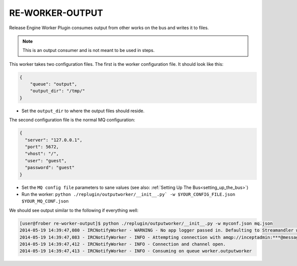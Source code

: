 RE-WORKER-OUTPUT
----------------
Release Engine Worker Plugin consumes output from other works on the bus and writes it to files.

.. note::
   This is an output consumer and is not meant to be used in steps.


This worker takes two configuration files. The first is the worker configuration file. It should look like this:

.. code-block:: json

  {
      "queue": "output",
      "output_dir": "/tmp/"
  }

* Set the ``output_dir`` to where the output files should reside.


The second configuration file is the normal MQ configuration:

.. code-block:: json

  {
    "server": "127.0.0.1",
    "port": 5672,
    "vhost": "/",
    "user": "guest",
    "password": "guest"
  }

* Set the ``MQ config file`` parameters to sane values (see also:
  :ref:`Setting Up The Bus<setting_up_the_bus>`)
* Run the worker: ``python ./replugin/outputworker/__init__.py` -w $YOUR_CONFIG_FILE.json $YOUR_MQ_CONF.json``

We should see output similar to the following if everything well:

.. code-block:: bash

   [user@frober re-worker-output]$ python ./replugin/outputworker/__init__.py -w myconf.json mq.json
   2014-05-19 14:39:47,080 - IRCNotifyWorker - WARNING - No app logger passed in. Defaulting to Streamandler with level INFO.
   2014-05-19 14:39:47,083 - IRCNotifyWorker - INFO - Attempting connection with amqp://inceptadmin:***@messagebus.example.com:5672/
   2014-05-19 14:39:47,412 - IRCNotifyWorker - INFO - Connection and channel open.
   2014-05-19 14:39:47,413 - IRCNotifyWorker - INFO - Consuming on queue worker.outputworker
